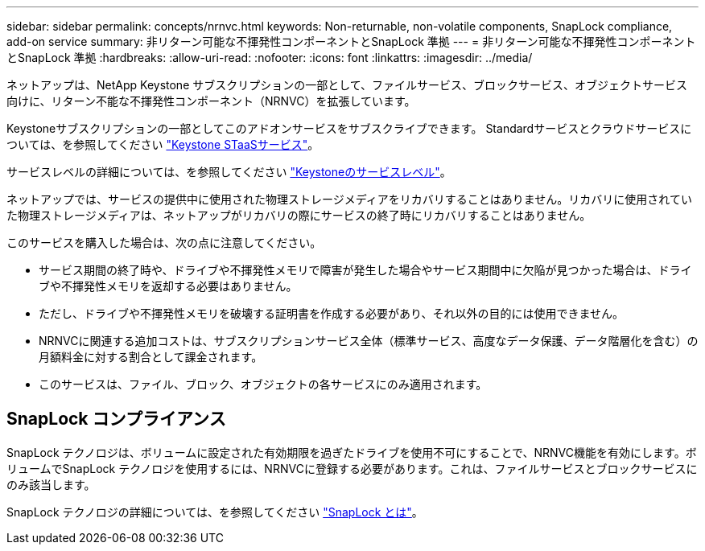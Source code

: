 ---
sidebar: sidebar 
permalink: concepts/nrnvc.html 
keywords: Non-returnable, non-volatile components, SnapLock compliance, add-on service 
summary: 非リターン可能な不揮発性コンポーネントとSnapLock 準拠 
---
= 非リターン可能な不揮発性コンポーネントとSnapLock 準拠
:hardbreaks:
:allow-uri-read: 
:nofooter: 
:icons: font
:linkattrs: 
:imagesdir: ../media/


[role="lead"]
ネットアップは、NetApp Keystone サブスクリプションの一部として、ファイルサービス、ブロックサービス、オブジェクトサービス向けに、リターン不能な不揮発性コンポーネント（NRNVC）を拡張しています。

Keystoneサブスクリプションの一部としてこのアドオンサービスをサブスクライブできます。
Standardサービスとクラウドサービスについては、を参照してください link:supported-storage-services.html["Keystone STaaSサービス"]。

サービスレベルの詳細については、を参照してください link:../concepts/service-levels.html["Keystoneのサービスレベル"]。

ネットアップでは、サービスの提供中に使用された物理ストレージメディアをリカバリすることはありません。リカバリに使用されていた物理ストレージメディアは、ネットアップがリカバリの際にサービスの終了時にリカバリすることはありません。

このサービスを購入した場合は、次の点に注意してください。

* サービス期間の終了時や、ドライブや不揮発性メモリで障害が発生した場合やサービス期間中に欠陥が見つかった場合は、ドライブや不揮発性メモリを返却する必要はありません。
* ただし、ドライブや不揮発性メモリを破壊する証明書を作成する必要があり、それ以外の目的には使用できません。
* NRNVCに関連する追加コストは、サブスクリプションサービス全体（標準サービス、高度なデータ保護、データ階層化を含む）の月額料金に対する割合として課金されます。
* このサービスは、ファイル、ブロック、オブジェクトの各サービスにのみ適用されます。




== SnapLock コンプライアンス

SnapLock テクノロジは、ボリュームに設定された有効期限を過ぎたドライブを使用不可にすることで、NRNVC機能を有効にします。ボリュームでSnapLock テクノロジを使用するには、NRNVCに登録する必要があります。これは、ファイルサービスとブロックサービスにのみ該当します。

SnapLock テクノロジの詳細については、を参照してください https://docs.netapp.com/us-en/ontap/snaplock/snaplock-concept.html["SnapLock とは"^]。
